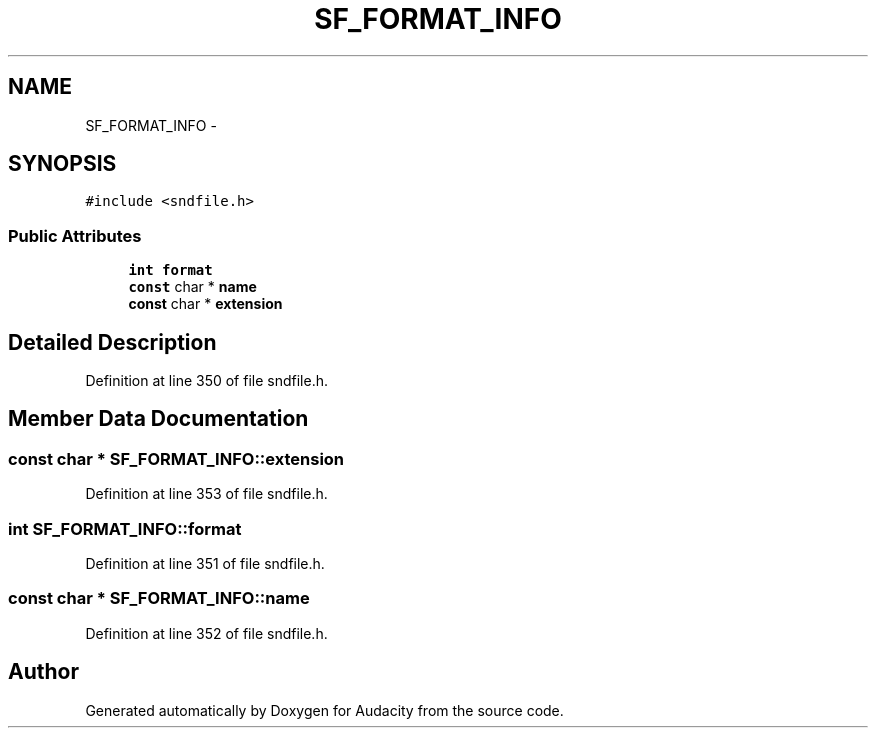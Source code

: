 .TH "SF_FORMAT_INFO" 3 "Thu Apr 28 2016" "Audacity" \" -*- nroff -*-
.ad l
.nh
.SH NAME
SF_FORMAT_INFO \- 
.SH SYNOPSIS
.br
.PP
.PP
\fC#include <sndfile\&.h>\fP
.SS "Public Attributes"

.in +1c
.ti -1c
.RI "\fBint\fP \fBformat\fP"
.br
.ti -1c
.RI "\fBconst\fP char * \fBname\fP"
.br
.ti -1c
.RI "\fBconst\fP char * \fBextension\fP"
.br
.in -1c
.SH "Detailed Description"
.PP 
Definition at line 350 of file sndfile\&.h\&.
.SH "Member Data Documentation"
.PP 
.SS "\fBconst\fP char * SF_FORMAT_INFO::extension"

.PP
Definition at line 353 of file sndfile\&.h\&.
.SS "\fBint\fP SF_FORMAT_INFO::format"

.PP
Definition at line 351 of file sndfile\&.h\&.
.SS "\fBconst\fP char * SF_FORMAT_INFO::name"

.PP
Definition at line 352 of file sndfile\&.h\&.

.SH "Author"
.PP 
Generated automatically by Doxygen for Audacity from the source code\&.
